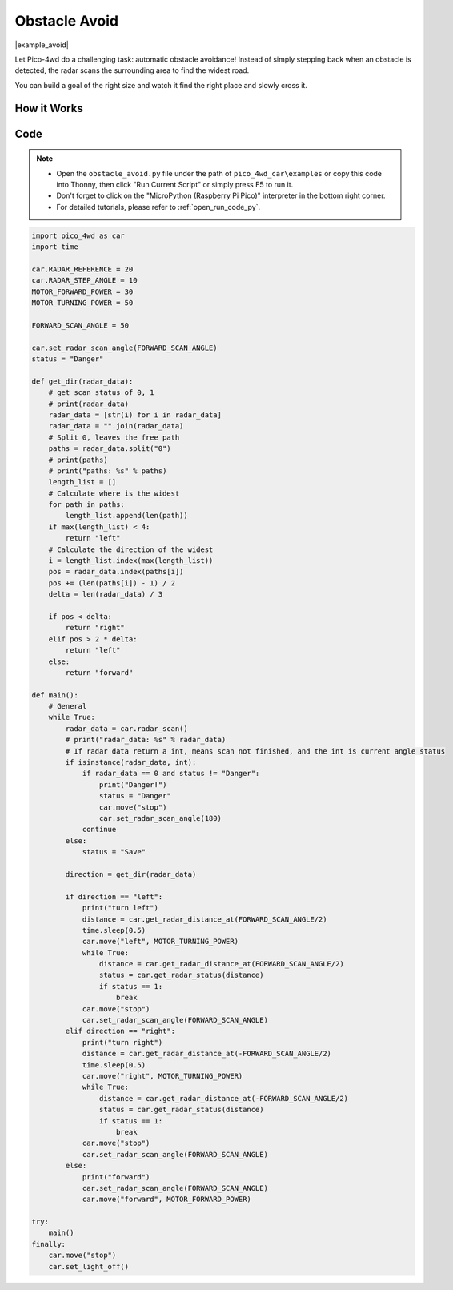 Obstacle Avoid
==========================

|example_avoid|

Let Pico-4wd do a challenging task: automatic obstacle avoidance! Instead of simply stepping back when an obstacle is detected, the radar scans the surrounding area to find the widest road.

You can build a goal of the right size and watch it find the right place and slowly cross it.

How it Works
--------------

.. image:: img/flowchart_obstacle_avoid.png
    :width: 800

Code
----------------

.. note::

    * Open the ``obstacle_avoid.py`` file under the path of ``pico_4wd_car\examples`` or copy this code into Thonny, then click "Run Current Script" or simply press F5 to run it.

    * Don't forget to click on the "MicroPython (Raspberry Pi Pico)" interpreter in the bottom right corner. 

    * For detailed tutorials, please refer to :ref:`open_run_code_py`. 


.. code-block:: python

    import pico_4wd as car
    import time

    car.RADAR_REFERENCE = 20
    car.RADAR_STEP_ANGLE = 10
    MOTOR_FORWARD_POWER = 30
    MOTOR_TURNING_POWER = 50

    FORWARD_SCAN_ANGLE = 50

    car.set_radar_scan_angle(FORWARD_SCAN_ANGLE)
    status = "Danger"

    def get_dir(radar_data):
        # get scan status of 0, 1
        # print(radar_data)
        radar_data = [str(i) for i in radar_data]
        radar_data = "".join(radar_data)
        # Split 0, leaves the free path
        paths = radar_data.split("0")
        # print(paths)
        # print("paths: %s" % paths)
        length_list = []
        # Calculate where is the widest
        for path in paths:
            length_list.append(len(path))
        if max(length_list) < 4:
            return "left"
        # Calculate the direction of the widest 
        i = length_list.index(max(length_list))
        pos = radar_data.index(paths[i])
        pos += (len(paths[i]) - 1) / 2
        delta = len(radar_data) / 3
        
        if pos < delta:
            return "right"
        elif pos > 2 * delta:
            return "left"
        else:
            return "forward"

    def main():
        # General
        while True:
            radar_data = car.radar_scan()
            # print("radar_data: %s" % radar_data)
            # If radar data return a int, means scan not finished, and the int is current angle status
            if isinstance(radar_data, int):
                if radar_data == 0 and status != "Danger":
                    print("Danger!")
                    status = "Danger"
                    car.move("stop")
                    car.set_radar_scan_angle(180)
                continue
            else:
                status = "Save"
            
            direction = get_dir(radar_data)

            if direction == "left":
                print("turn left")
                distance = car.get_radar_distance_at(FORWARD_SCAN_ANGLE/2)
                time.sleep(0.5)
                car.move("left", MOTOR_TURNING_POWER)
                while True:
                    distance = car.get_radar_distance_at(FORWARD_SCAN_ANGLE/2)
                    status = car.get_radar_status(distance)
                    if status == 1:
                        break
                car.move("stop")
                car.set_radar_scan_angle(FORWARD_SCAN_ANGLE)
            elif direction == "right":
                print("turn right")
                distance = car.get_radar_distance_at(-FORWARD_SCAN_ANGLE/2)
                time.sleep(0.5)
                car.move("right", MOTOR_TURNING_POWER)
                while True:
                    distance = car.get_radar_distance_at(-FORWARD_SCAN_ANGLE/2)
                    status = car.get_radar_status(distance)
                    if status == 1:
                        break
                car.move("stop")
                car.set_radar_scan_angle(FORWARD_SCAN_ANGLE)
            else:
                print("forward")
                car.set_radar_scan_angle(FORWARD_SCAN_ANGLE)
                car.move("forward", MOTOR_FORWARD_POWER)

    try:
        main()
    finally:
        car.move("stop")
        car.set_light_off()
